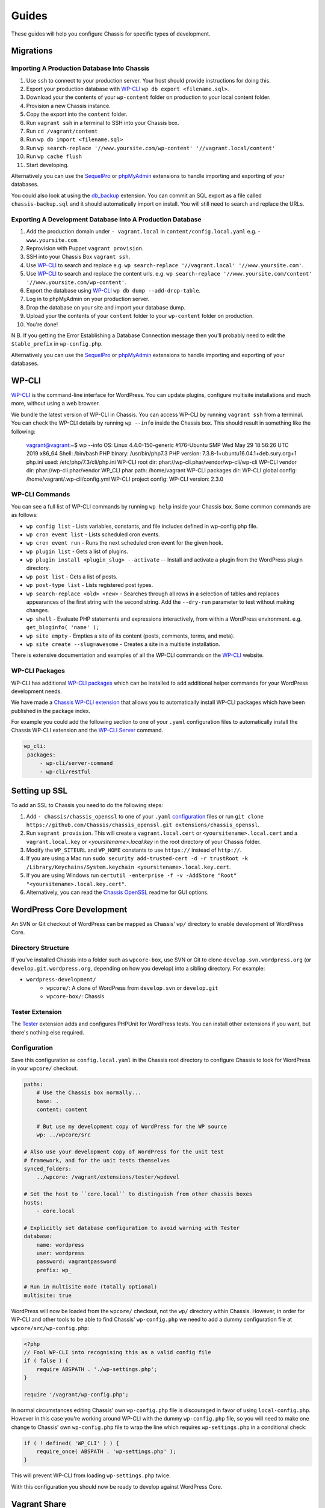 Guides
======

.. highlight:: yaml

These guides will help you configure Chassis for specific types of development.

Migrations
----------

Importing A Production Database Into Chassis
~~~~~~~~~~~~~~~~~~~~~~~~~~~~~~~~~~~~~~~~~~~~

#. Use ``ssh`` to connect to your production server. Your host should provide instructions for doing this.
#. Export your production database with `WP-CLI`_ ``wp db export <filename.sql>``.
#. Download your the contents of your ``wp-content`` folder on production to your local content folder.
#. Provision a new Chassis instance.
#. Copy the export into the ``content`` folder.
#. Run ``vagrant ssh`` in a terminal to SSH into your Chassis box.
#. Run ``cd /vagrant/content``
#. Run ``wp db import <filename.sql>``
#. Run ``wp search-replace '//www.yoursite.com/wp-content' '//vagrant.local/content'``
#. Run ``wp cache flush``
#. Start developing.

Alternatively you can use the `SequelPro`_ or `phpMyAdmin`_ extensions to handle importing and exporting of your databases.

You could also look at using the `db_backup`_ extension. You can commit an SQL export as a file called ``chassis-backup.sql`` and it should automatically import on install. You will still need to search and replace the URLs.

.. _SequelPro: https://github.com/Chassis/SequelPro
.. _phpMyAdmin: https://github.com/Chassis/phpMyAdmin
.. _db_backup: https://github.com/Chassis/db_backup
.. _WP-CLI: https://wp-cli.org/

Exporting A Development Database Into A Production Database
~~~~~~~~~~~~~~~~~~~~~~~~~~~~~~~~~~~~~~~~~~~~~~~~~~~~~~~~~~~

#. Add the production domain under ``- vagrant.local`` in ``content/config.local.yaml`` e.g. - ``www.yoursite.com``.
#. Reprovision with Puppet ``vagrant provision``.
#. SSH into your Chassis Box ``vagrant ssh``.
#. Use `WP-CLI`_ to search and replace e.g. ``wp search-replace '//vagrant.local' '//www.yoursite.com'``.
#. Use `WP-CLI`_ to search and replace the content urls. e.g. ``wp search-replace '//www.yoursite.com/content' '//www.yoursite.com/wp-content'``.
#. Export the database using `WP-CLI`_ ``wp db dump --add-drop-table``.
#. Log in to phpMyAdmin on your production server.
#. Drop the database on your site and import your database dump.
#. Upload your the contents of your ``content`` folder to your ``wp-content`` folder on production.
#. You're done!

N.B. If you getting the Error Establishing a Database Connection message then you'll probably need to edit the ``$table_prefix`` in ``wp-config.php``.

Alternatively you can use the `SequelPro`_ or `phpMyAdmin`_ extensions to handle importing and exporting of your databases.

.. _SequelPro: https://github.com/Chassis/SequelPro
.. _phpMyAdmin: https://github.com/Chassis/phpMyAdmin
.. _WP-CLI: https://wp-cli.org/

WP-CLI
------

`WP-CLI`_ is the command-line interface for WordPress. You can update plugins, configure multisite installations and much more, without using a web browser.

We bundle the latest version of WP-CLI in Chassis. You can access WP-CLI by running ``vagrant ssh`` from a terminal. You can check the WP-CLI details by running ``wp --info`` inside the Chassis box.
This should result in something like the following:

   vagrant@vagrant:~$ wp --info
   OS:	Linux 4.4.0-150-generic #176-Ubuntu SMP Wed May 29 18:56:26 UTC 2019 x86_64
   Shell:	/bin/bash
   PHP binary:	/usr/bin/php7.3
   PHP version:	7.3.8-1+ubuntu16.04.1+deb.sury.org+1
   php.ini used:	/etc/php/7.3/cli/php.ini
   WP-CLI root dir:	phar://wp-cli.phar/vendor/wp-cli/wp-cli
   WP-CLI vendor dir:	phar://wp-cli.phar/vendor
   WP_CLI phar path:	/home/vagrant
   WP-CLI packages dir:
   WP-CLI global config:	/home/vagrant/.wp-cli/config.yml
   WP-CLI project config:
   WP-CLI version:	2.3.0

WP-CLI Commands
~~~~~~~~~~~~~~~

You can see a full list of WP-CLI commands by running ``wp help`` inside your Chassis box. Some common commands are as follows:

* ``wp config list`` - Lists variables, constants, and file includes defined in wp-config.php file.
* ``wp cron event list`` - Lists scheduled cron events.
* ``wp cron event run`` - Runs the next scheduled cron event for the given hook.
* ``wp plugin list`` - Gets a list of plugins.
* ``wp plugin install <plugin_slug> --activate`` -- Install and activate a plugin from the WordPress plugin directory.
* ``wp post list`` - Gets a list of posts.
* ``wp post-type list`` - Lists registered post types.
* ``wp search-replace <old> <new>`` - Searches through all rows in a selection of tables and replaces appearances of the first string with the second string. Add the ``--dry-run`` parameter to test without making changes.
* ``wp shell`` - Evaluate PHP statements and expressions interactively, from within a WordPress environment. e.g. ``get_bloginfo( 'name' );``
* ``wp site empty`` - Empties a site of its content (posts, comments, terms, and meta).
* ``wp site create --slug=awesome`` - Creates a site in a multisite installation.

There is extensive documentation and examples of all the WP-CLI commands on the `WP-CLI`_ website.

.. _WP-CLI: https://wp-cli.org/

WP-CLI Packages
~~~~~~~~~~~~~~~

WP-CLI has additional `WP-CLI packages`_ which can be installed to add additional helper commands for your WordPress development needs.

We have made a `Chassis WP-CLI extension`_ that allows you to automatically install WP-CLI packages which have been published in the package index.

For example you could add the following section to one of your ``.yaml`` configuration files to automatically install the Chassis WP-CLI extension and the `WP-CLI Server`_ command.

.. code-block:: yaml

   wp_cli:
    packages:
        - wp-cli/server-command
        - wp-cli/restful

.. _WP-CLI packages: https://wp-cli.org/package-index/
.. _Chassis WP-CLI extension: https://github.com/Chassis/WP_CLI
.. _WP-CLI Server: https://github.com/wp-cli/server-command

Setting up SSL
--------------

To add an SSL to Chassis you need to do the following steps:

#. Add ``- chassis/chassis_openssl`` to one of your ``.yaml`` `configuration`_ files or run ``git clone https://github.com/Chassis/chassis_openssl.git extensions/chassis_openssl``.
#. Run ``vagrant provision``. This will create a ``vagrant.local.cert`` or ``<yoursitename>.local.cert`` and a ``vagrant.local.key`` or  `<yoursitename>.local.key` in the root directory of your Chassis folder.
#. Modify the ``WP_SITEURL`` and ``WP_HOME`` constants to use ``https://`` instead of ``http://``.
#. If you are using a Mac run ``sudo security add-trusted-cert -d -r trustRoot -k /Library/Keychains/System.keychain <yoursitename>.local.key.cert``.
#. If you are using Windows run ``certutil -enterprise -f -v -AddStore "Root" "<yoursitename>.local.key.cert"``.
#. Alternatively, you can read the `Chassis OpenSSL`_ readme for GUI options.

.. _configuration: http://docs.chassis.io/en/latest/config/
.. _Chassis OpenSSL: https://github.com/Chassis/chassis_openssl#gui-methods

WordPress Core Development
--------------------------

An SVN or Git checkout of WordPress can be mapped as Chassis' ``wp/`` directory to enable development of WordPress Core.

Directory Structure
~~~~~~~~~~~~~~~~~~~

If you've installed Chassis into a folder such as ``wpcore-box``, use SVN or Git to clone ``develop.svn.wordpress.org`` (or ``develop.git.wordpress.org``, depending on how you develop) into a sibling directory. For example:

- ``wordpress-development/``
    - ``wpcore/``: A clone of WordPress from ``develop.svn`` or ``develop.git``
    - ``wpcore-box/``: Chassis

Tester Extension
~~~~~~~~~~~~~~~~

The `Tester`_ extension adds and configures PHPUnit for WordPress tests. You can install other extensions if you want, but there's nothing else required.

.. _Tester: https://github.com/Chassis/Tester

Configuration
~~~~~~~~~~~~~

Save this configuration as ``config.local.yaml`` in the Chassis root directory to configure Chassis to look for WordPress in your ``wpcore/`` checkout.

.. code-block:: yaml

   paths:
       # Use the Chassis box normally...
       base: .
       content: content

       # But use my development copy of WordPress for the WP source
       wp: ../wpcore/src

   # Also use your development copy of WordPress for the unit test
   # framework, and for the unit tests themselves
   synced_folders:
       ../wpcore: /vagrant/extensions/tester/wpdevel

   # Set the host to ``core.local`` to distinguish from other chassis boxes
   hosts:
       - core.local

   # Explicitly set database configuration to avoid warning with Tester
   database:
       name: wordpress
       user: wordpress
       password: vagrantpassword
       prefix: wp_

   # Run in multisite mode (totally optional)
   multisite: true

WordPress will now be loaded from the ``wpcore/`` checkout, not the ``wp/`` directory within Chassis. However, in order for WP-CLI and other tools to be able to find Chassis' ``wp-config.php`` we need to add a dummy configuration file at ``wpcore/src/wp-config.php``:

.. code-block:: php

   <?php
   // Fool WP-CLI into recognising this as a valid config file
   if ( false ) {
       require ABSPATH . './wp-settings.php';
   }

   require '/vagrant/wp-config.php';

In normal circumstances editing Chassis' own ``wp-config.php`` file is discouraged in favor of using ``local-config.php``. However in this case you're working around WP-CLI with the dummy ``wp-config.php`` file, so you will need to make one change to Chassis' own ``wp-config.php`` file to wrap the line which requires ``wp-settings.php`` in a conditional check:

.. code-block:: php

   if ( ! defined( 'WP_CLI' ) ) {
       require_once( ABSPATH . 'wp-settings.php' );
   }

This will prevent WP-CLI from loading ``wp-settings.php`` twice.

With this configuration you should now be ready to develop against WordPress Core.

Vagrant Share
-------------

Vagrant Share enables the ability to generate a temporary URL which you can share with people to allow them access to your local Chassis installation.

1. **Install Vagrant Share**

   Run the following command in a terminal to install the `Vagrant Share plugin`_. ``vagrant plugin install vagrant-share``.

2. **Install ngrok Version 2.2.8**

   Vagrant Share requires ``ngrok`` 2.2.8 to be installed on the host machine.
   You can verify if this is installed by running ``which ngrok`` in a terminal. If there is no output then you will need to download and install `ngrok`_.
   Once you've downloaded ``ngrok`` unzip it: ``unzip /path/to/ngrok-2.2.8-darwin-amd64.zip``
   Move ngrok: ``mv /path/to/ngrok /usr/local/bin/ngrok``

3. **Run Vagrant Share**

   You now need to run ``vagrant share --http=vagrant.local:80``. If you're using a custom domain then you will need to use that e.g. ``vagrant share --http=<your-custom-domain>.local:80``.
   You will then have a temporary URL generated for you. e.g. ``http://<id>.ngrok.io``. You need to leave this running in the background.

4. **Share your site**

   Navigate to the URL that ngrok generated.

**Note**: ngrok Version 2.2.8 is required due to this known `bug`_

Debugging
~~~~~~~~~

If you see an error when you run ``vagrant provision`` then try running it again.
If you're still having trouble accessing the URL try a ``vagrant reload`` after you've run a successful ``vagrant provision``

.. _ngrok: https://dl.equinox.io/ngrok/ngrok/stable/archive
.. _Vagrant Share plugin: https://www.vagrantup.com/docs/share/
.. _bug: https://github.com/hashicorp/vagrant/issues/10799
